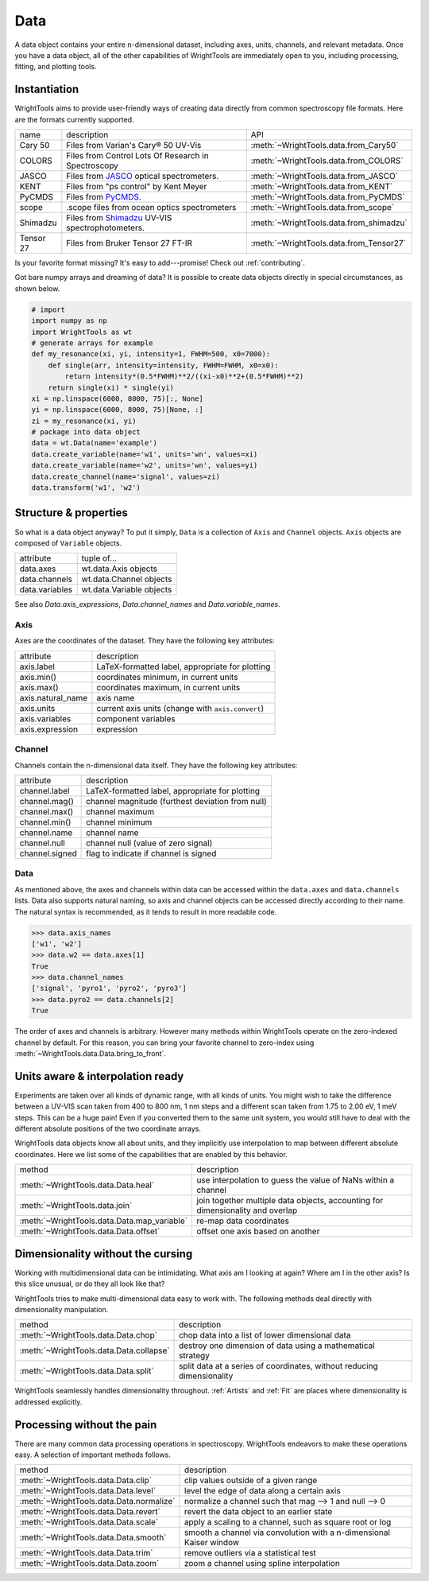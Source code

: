 .. _data:

Data
====

A data object contains your entire n-dimensional dataset, including axes, units, channels, and relevant metadata.
Once you have a data object, all of the other capabilities of WrightTools are immediately open to you, including processing, fitting, and plotting tools.

Instantiation
-------------

WrightTools aims to provide user-friendly ways of creating data directly from common spectroscopy file formats.
Here are the formats currently supported.

=========  ================================================================  =========================================
name       description                                                       API
---------  ----------------------------------------------------------------  -----------------------------------------
Cary 50    Files from Varian's Cary® 50 UV-Vis                               :meth:`~WrightTools.data.from_Cary50`
COLORS     Files from Control Lots Of Research in Spectroscopy               :meth:`~WrightTools.data.from_COLORS`
JASCO      Files from JASCO_ optical spectrometers.                          :meth:`~WrightTools.data.from_JASCO`
KENT       Files from "ps control" by Kent Meyer                             :meth:`~WrightTools.data.from_KENT`
PyCMDS     Files from PyCMDS_.                                               :meth:`~WrightTools.data.from_PyCMDS`
scope      .scope files from ocean optics spectrometers                      :meth:`~WrightTools.data.from_scope`
Shimadzu   Files from Shimadzu_ UV-VIS spectrophotometers.                   :meth:`~WrightTools.data.from_shimadzu`
Tensor 27  Files from Bruker Tensor 27 FT-IR                                 :meth:`~WrightTools.data.from_Tensor27`
=========  ================================================================  =========================================

Is your favorite format missing?
It's easy to add---promise! Check out :ref:`contributing`.

Got bare numpy arrays and dreaming of data?
It is possible to create data objects directly in special circumstances, as shown below.

.. code-block:: python

   # import
   import numpy as np
   import WrightTools as wt
   # generate arrays for example
   def my_resonance(xi, yi, intensity=1, FWHM=500, x0=7000):
       def single(arr, intensity=intensity, FWHM=FWHM, x0=x0):
           return intensity*(0.5*FWHM)**2/((xi-x0)**2+(0.5*FWHM)**2)
       return single(xi) * single(yi)
   xi = np.linspace(6000, 8000, 75)[:, None]
   yi = np.linspace(6000, 8000, 75)[None, :]
   zi = my_resonance(xi, yi)
   # package into data object
   data = wt.Data(name='example')
   data.create_variable(name='w1', units='wn', values=xi)
   data.create_variable(name='w2', units='wn', values=yi)
   data.create_channel(name='signal', values=zi)
   data.transform('w1', 'w2')

Structure & properties
----------------------

So what is a data object anyway?
To put it simply, ``Data`` is a collection of ``Axis`` and ``Channel`` objects.
``Axis`` objects are composed of ``Variable`` objects.

===============  ============================
attribute        tuple of...
---------------  ----------------------------
data.axes        wt.data.Axis objects
data.channels    wt.data.Channel objects
data.variables   wt.data.Variable objects
===============  ============================

See also `Data.axis_expressions`, `Data.channel_names` and `Data.variable_names`.

Axis
````

Axes are the coordinates of the dataset. They have the following key attributes:

=================  ==========================================================
attribute          description
-----------------  ----------------------------------------------------------
axis.label         LaTeX-formatted label, appropriate for plotting
axis.min()         coordinates minimum, in current units
axis.max()         coordinates maximum, in current units
axis.natural_name  axis name
axis.units         current axis units (change with ``axis.convert``)
axis.variables     component variables
axis.expression    expression
=================  ==========================================================

Channel
```````

Channels contain the n-dimensional data itself. They have the following key attributes:

===============  ==========================================================
attribute        description
---------------  ----------------------------------------------------------
channel.label    LaTeX-formatted label, appropriate for plotting
channel.mag()    channel magnitude (furthest deviation from null)
channel.max()    channel maximum
channel.min()    channel minimum
channel.name     channel name
channel.null     channel null (value of zero signal)
channel.signed   flag to indicate if channel is signed
===============  ==========================================================

Data
````

As mentioned above, the axes and channels within data can be accessed within the ``data.axes`` and ``data.channels`` lists.
Data also supports natural naming, so axis and channel objects can be accessed directly according to their name.
The natural syntax is recommended, as it tends to result in more readable code.

.. code-block:: python

   >>> data.axis_names
   ['w1', 'w2']
   >>> data.w2 == data.axes[1]
   True
   >>> data.channel_names
   ['signal', 'pyro1', 'pyro2', 'pyro3']
   >>> data.pyro2 == data.channels[2]
   True

The order of axes and channels is arbitrary.
However many methods within WrightTools operate on the zero-indexed channel by default.
For this reason, you can bring your favorite channel to zero-index using :meth:`~WrightTools.data.Data.bring_to_front`.

Units aware & interpolation ready
---------------------------------

Experiments are taken over all kinds of dynamic range, with all kinds of units.
You might wish to take the difference between a UV-VIS scan taken from 400 to 800 nm, 1 nm steps and a different scan taken from 1.75 to 2.00 eV, 1 meV steps.
This can be a huge pain!
Even if you converted them to the same unit system, you would still have to deal with the different absolute positions of the two coordinate arrays.

WrightTools data objects know all about units, and they implicitly use interpolation to map between different absolute coordinates.
Here we list some of the capabilities that are enabled by this behavior.

==================================================  ================================================================================
method                                              description
--------------------------------------------------  --------------------------------------------------------------------------------
:meth:`~WrightTools.data.Data.heal`                 use interpolation to guess the value of NaNs within a channel
:meth:`~WrightTools.data.join`                      join together multiple data objects, accounting for dimensionality and overlap
:meth:`~WrightTools.data.Data.map_variable`         re-map data coordinates
:meth:`~WrightTools.data.Data.offset`               offset one axis based on another
==================================================  ================================================================================

Dimensionality without the cursing
----------------------------------

Working with multidimensional data can be intimidating.
What axis am I looking at again?
Where am I in the other axis?
Is this slice unusual, or do they all look like that?

WrightTools tries to make multi-dimensional data easy to work with.
The following methods deal directly with dimensionality manipulation.

==================================================  ================================================================================
method                                              description
--------------------------------------------------  --------------------------------------------------------------------------------
:meth:`~WrightTools.data.Data.chop`                 chop data into a list of lower dimensional data
:meth:`~WrightTools.data.Data.collapse`             destroy one dimension of data using a mathematical strategy
:meth:`~WrightTools.data.Data.split`                split data at a series of coordinates, without reducing dimensionality
==================================================  ================================================================================

WrightTools seamlessly handles dimensionality throughout.
:ref:`Artists` and :ref:`Fit` are places where dimensionality is addressed explicitly.

Processing without the pain
---------------------------

There are many common data processing operations in spectroscopy.
WrightTools endeavors to make these operations easy.
A selection of important methods follows.

==================================================  ================================================================================
method                                              description
--------------------------------------------------  --------------------------------------------------------------------------------
:meth:`~WrightTools.data.Data.clip`                 clip values outside of a given range
:meth:`~WrightTools.data.Data.level`                level the edge of data along a certain axis
:meth:`~WrightTools.data.Data.normalize`            normalize a channel such that mag --> 1 and null --> 0
:meth:`~WrightTools.data.Data.revert`               revert the data object to an earlier state
:meth:`~WrightTools.data.Data.scale`                apply a scaling to a channel, such as square root or log
:meth:`~WrightTools.data.Data.smooth`               smooth a channel via convolution with a n-dimensional Kaiser window
:meth:`~WrightTools.data.Data.trim`                 remove outliers via a statistical test
:meth:`~WrightTools.data.Data.zoom`                 zoom a channel using spline interpolation
==================================================  ================================================================================

.. _JASCO: https://jascoinc.com/products/spectroscopy/
.. _NISE: https://github.com/wright-group/NISE
.. _PyCMDS: https://github.com/wright-group/PyCMDS
.. _Shimadzu: http://www.ssi.shimadzu.com/products/productgroup.cfm?subcatlink=uvvisspectro
